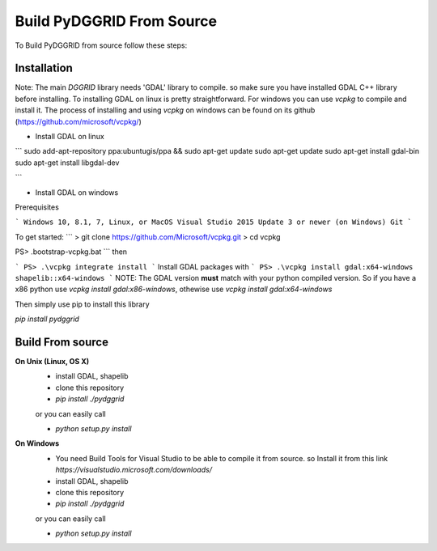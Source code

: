 Build PyDGGRID From Source
============================
To Build PyDGGRID from source follow these steps:

Installation
------------

Note: The main `DGGRID` library needs 'GDAL' library to compile. so make sure you have installed GDAL C++ library before installing. To installing GDAL on linux is pretty straightforward. For windows you can use `vcpkg` to compile and install it. The process of installing and using `vcpkg` on windows can be found on its github (https://github.com/microsoft/vcpkg/)

- Install GDAL on linux

```
sudo add-apt-repository ppa:ubuntugis/ppa && sudo apt-get update
sudo apt-get update
sudo apt-get install gdal-bin
sudo apt-get install libgdal-dev

```

- Install GDAL on windows

Prerequisites

```
Windows 10, 8.1, 7, Linux, or MacOS
Visual Studio 2015 Update 3 or newer (on Windows)
Git
```

To get started:
```
> git clone https://github.com/Microsoft/vcpkg.git
> cd vcpkg

PS> .\bootstrap-vcpkg.bat
```
then

```
PS> .\vcpkg integrate install
```
Install GDAL packages with
```
PS> .\vcpkg install gdal:x64-windows shapelib::x64-windows
```
NOTE: The GDAL version **must** match with your python compiled version. So if you have a x86 python use `vcpkg install gdal:x86-windows`, othewise use `vcpkg install gdal:x64-windows`

Then simply use pip to install this library

`pip install pydggrid`


Build From source
------------

**On Unix (Linux, OS X)**
 - install GDAL, shapelib
 - clone this repository
 - `pip install ./pydggrid`
 
 or you can easily call
 
 - `python setup.py install`
 
**On Windows**
 - You need Build Tools for Visual Studio to be able to compile it from source. so Install it from this link `https://visualstudio.microsoft.com/downloads/`
 - install GDAL, shapelib
 - clone this repository
 - `pip install ./pydggrid`
 
 or you can easily call
 
 - `python setup.py install`



